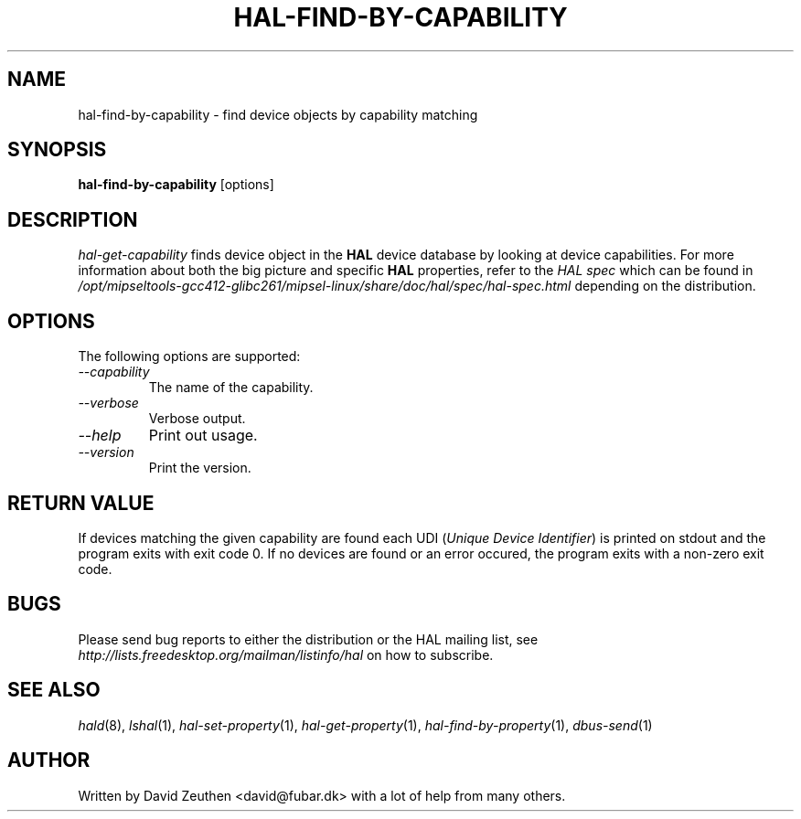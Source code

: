 .\" 
.\" hal-find-by-capability manual page.
.\" Copyright (C) 2007 David Zeuthen <david@fubar.dk>
.\"
.TH HAL-FIND-BY-CAPABILITY 1
.SH NAME
hal-find-by-capability \- find device objects by capability matching
.SH SYNOPSIS
.PP
.B hal-find-by-capability
[options]

.SH DESCRIPTION

\fIhal-get-capability\fP finds device object in
the
.B HAL 
device database by looking at device capabilities. For
more information about both the big picture and specific
.B HAL
properties, refer to the \fIHAL spec\fP which can be found in
.I "/opt/mipseltools-gcc412-glibc261/mipsel-linux/share/doc/hal/spec/hal-spec.html"
depending on the distribution.

.SH OPTIONS
The following options are supported:
.TP
.I "--capability"
The name of the capability.
.TP
.I "--verbose"
Verbose output.
.TP
.I "--help"
Print out usage.
.TP
.I "--version"
Print the version.

.SH RETURN VALUE
.PP
If devices matching the given capability are found each UDI (\fIUnique
Device Identifier\fP) is printed on stdout and the program exits with
exit code 0. If no devices are found or an error occured, the program
exits with a non-zero exit code.

.SH BUGS
.PP
Please send bug reports to either the distribution or the HAL
mailing list, see 
.I "http://lists.freedesktop.org/mailman/listinfo/hal"
on how to subscribe.

.SH SEE ALSO
.PP
\&\fIhald\fR\|(8), 
\&\fIlshal\fR\|(1), 
\&\fIhal-set-property\fR\|(1),
\&\fIhal-get-property\fR\|(1),
\&\fIhal-find-by-property\fR\|(1),
\&\fIdbus-send\fR\|(1)

.SH AUTHOR
Written by David Zeuthen <david@fubar.dk> with a lot of help from many
others.

